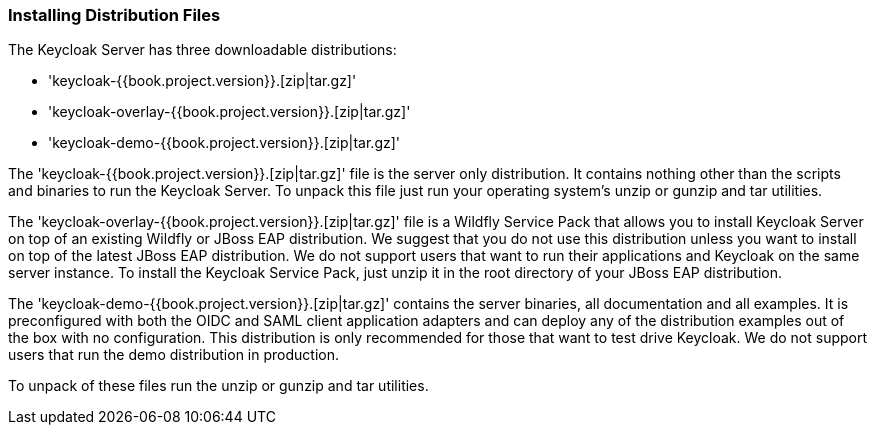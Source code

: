 === Installing Distribution Files

The Keycloak Server has three downloadable distributions:

* 'keycloak-{{book.project.version}}.[zip|tar.gz]'
* 'keycloak-overlay-{{book.project.version}}.[zip|tar.gz]'
* 'keycloak-demo-{{book.project.version}}.[zip|tar.gz]'

The 'keycloak-{{book.project.version}}.[zip|tar.gz]' file is the server only distribution.  It contains nothing other than the scripts and binaries
to run the Keycloak Server.  To unpack this file just run your operating system's +unzip+ or +gunzip+ and +tar+ utilities.

The 'keycloak-overlay-{{book.project.version}}.[zip|tar.gz]' file is a Wildfly Service Pack that allows you to install Keycloak Server on top of an existing
Wildfly or JBoss EAP distribution.  We suggest that you do not use this distribution unless you want to install on top of the latest JBoss EAP distribution.  We do not support
users that want to run their applications and Keycloak on the same server instance.  To install the Keycloak Service Pack, just unzip it in the root directory
of your JBoss EAP distribution.

The 'keycloak-demo-{{book.project.version}}.[zip|tar.gz]' contains the server binaries, all documentation and all examples.  It is preconfigured with both the
OIDC and SAML client application adapters and can deploy any of the distribution examples out of the box with no configuration.  This distribution is only
recommended for those that want to test drive Keycloak.  We do not support users that run the demo distribution in production.

To unpack of these files run the +unzip+ or +gunzip+ and +tar+ utilities.





